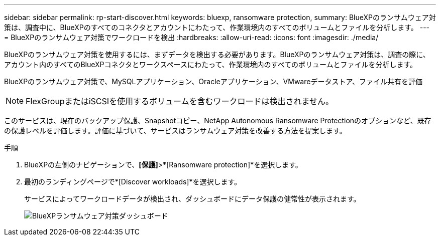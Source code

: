 ---
sidebar: sidebar 
permalink: rp-start-discover.html 
keywords: bluexp, ransomware protection, 
summary: BlueXPのランサムウェア対策は、調査中に、BlueXPのすべてのコネクタとアカウントにわたって、作業環境内のすべてのボリュームとファイルを分析します。 
---
= BlueXPのランサムウェア対策でワークロードを検出
:hardbreaks:
:allow-uri-read: 
:icons: font
:imagesdir: ./media/


[role="lead"]
BlueXPのランサムウェア対策を使用するには、まずデータを検出する必要があります。BlueXPのランサムウェア対策は、調査の際に、アカウント内のすべてのBlueXPコネクタとワークスペースにわたって、作業環境内のすべてのボリュームとファイルを分析します。

BlueXPのランサムウェア対策で、MySQLアプリケーション、Oracleアプリケーション、VMwareデータストア、ファイル共有を評価


NOTE: FlexGroupまたはiSCSIを使用するボリュームを含むワークロードは検出されません。

このサービスは、現在のバックアップ保護、Snapshotコピー、NetApp Autonomous Ransomware Protectionのオプションなど、既存の保護レベルを評価します。評価に基づいて、サービスはランサムウェア対策を改善する方法を提案します。

.手順
. BlueXPの左側のナビゲーションで、*[保護]*>*[Ransomware protection]*を選択します。
. 最初のランディングページで*[Discover workloads]*を選択します。
+
サービスによってワークロードデータが検出され、ダッシュボードにデータ保護の健常性が表示されます。

+
image:screen-dashboard.png["BlueXPランサムウェア対策ダッシュボード"]


